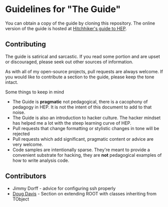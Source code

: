 * Guidelines for "The Guide"
You can obtain a copy of the guide by cloning this repository. The
online version of the guide is hosted at [[http://www.phy.duke.edu/~dmb60/the-guide][Hitchhiker's guide to HEP]]. 

** Contributing
The guide is satirical and sarcastic.  If you read some portion and
are upset or discouraged, please seek out other sources of
information.  

As with all of my open-source projects, pull requests are always
welcome.  If you would like to contribute a section to the guide,
please keep the tone intact.  

Some things to keep in mind
- The Guide is *pragmatic* not pedagogical, there is a cacophony of
  pedagogy in HEP.  It is not the intent of this document to add to
  that noise.
- The Guide is also an introduction to hacker culture.  The hacker
  mindset has helped me a lot with the steep learning curve of HEP.
- Pull requests that change formatting or stylistic changes in tone
  will be rejected
- Pull requests which add significant, pragmatic content or advice
  are very welcome.
- Code samples are intentionally sparse.  They're meant to provide a
  convenient substrate for hacking, they are *not* pedagogical
  examples of how to write analysis code.
 
** Contributors
- Jimmy Dorff - advice for configuring ssh properly
- [[https://github.com/dougphy][Doug Davis]] - Section on extending ROOT with classes inheriting from
  TObject
